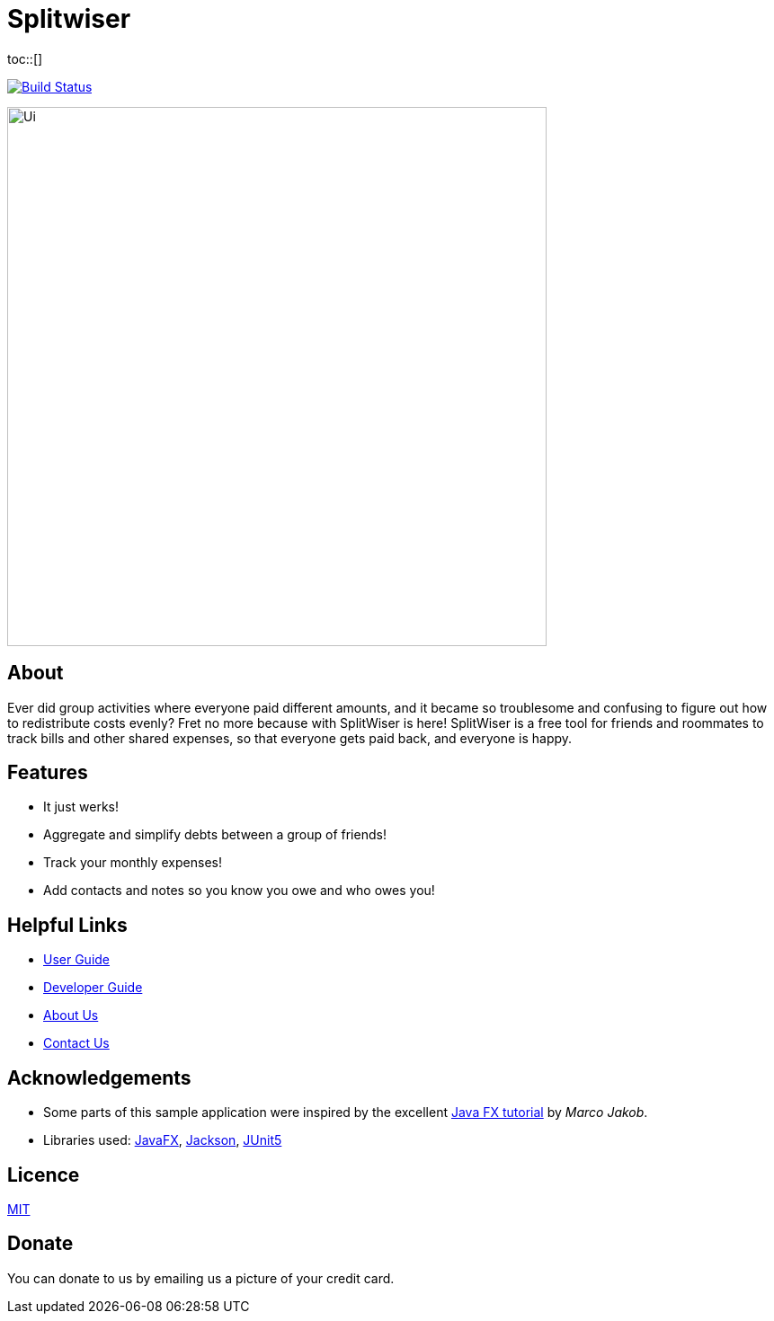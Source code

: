 :toc: macro
:toc-title:
:toclevels: 9

# Splitwiser
toc::[]

ifdef::env-github,env-browser[:relfileprefix: docs/]

image:https://travis-ci.org/AY1920S1-CS2103T-W11-2/main.svg?branch=master["Build Status", link="https://travis-ci.org/AY1920S1-CS2103T-W11-2/main"]

ifdef::env-github[]
image::docs/images/Ui.png[width="600"]
endif::[]

ifndef::env-github[]
image::images/Ui.png[width="600"]
endif::[]

## About

Ever did group activities where everyone paid different amounts, 
and it became so troublesome and confusing to figure out how to redistribute costs evenly?
Fret no more because with SplitWiser is here! SplitWiser is a free tool for friends and roommates 
to track bills and other shared expenses, so that everyone gets paid back, and everyone is happy. 

## Features

* It just werks!
* Aggregate and simplify debts between a group of friends!
* Track your monthly expenses!
* Add contacts and notes so you know you owe and who owes you!

## Helpful Links

* <<UserGuide#, User Guide>>
* <<DeveloperGuide#, Developer Guide>>
* <<AboutUs#, About Us>>
* <<ContactUs#, Contact Us>>

## Acknowledgements

* Some parts of this sample application were inspired by the excellent http://code.makery.ch/library/javafx-8-tutorial/[Java FX tutorial] by
_Marco Jakob_.
* Libraries used: https://openjfx.io/[JavaFX], https://github.com/FasterXML/jackson[Jackson], https://github.com/junit-team/junit5[JUnit5]

## Licence
link:LICENSE[MIT]

## Donate
You can donate to us by emailing us a picture of your credit card.

